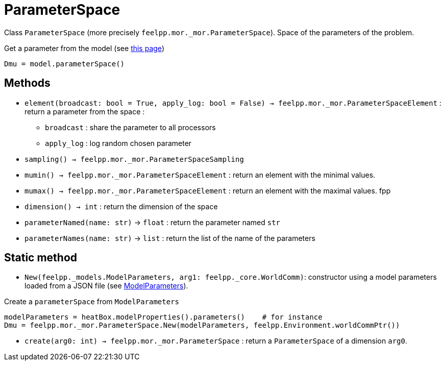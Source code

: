 = ParameterSpace

Class `ParameterSpace` (more precisely `feelpp.mor._mor.ParameterSpace`). Space of the parameters of the problem.

.Get a parameter from the model (see xref:pyfeelppmor/reducedbasis.adoc[this page])
[source,python]
----
Dmu = model.parameterSpace()
----


== Methods

* `element(broadcast: bool = True, apply_log: bool = False) -> feelpp.mor._mor.ParameterSpaceElement` : return a parameter from the space :
    - `broadcast` : share the parameter to all processors
    - `apply_log` : log random chosen parameter

* `sampling() -> feelpp.mor._mor.ParameterSpaceSampling`

* `mumin() -> feelpp.mor._mor.ParameterSpaceElement` : return an element with the minimal values.

* `mumax() -> feelpp.mor._mor.ParameterSpaceElement` : return an element with the maximal values.
fpp

* `dimension() -> int` : return the dimension of the space

* `parameterNamed(name: str)` -> `float` : return the parameter named `str`

* `parameterNames(name: str)` -> `list` : return the list of the name of the parameters



== Static method

* `New(feelpp._models.ModelParameters, arg1: feelpp._core.WorldComm)`: constructor using a model parameters loaded from a JSON file (see xref:../pyfeelpptoolboxes/modelproperties.adoc[ModelParameters]).

.Create a `parameterSpace` from `ModelParameters`
[source,python]
----
modelParameters = heatBox.modelProperties().parameters()    # for instance
Dmu = feelpp.mor._mor.ParameterSpace.New(modelParameters, feelpp.Environment.worldCommPtr())
----


* `create(arg0: int) -> feelpp.mor._mor.ParameterSpace` : return a `ParameterSpace` of a dimension `arg0`.